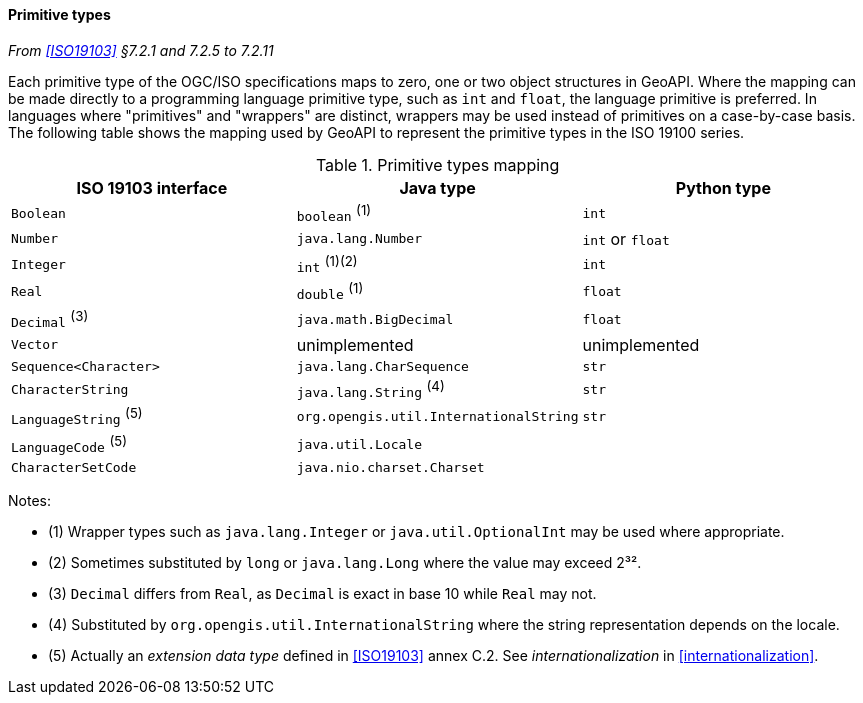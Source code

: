 [[primitives]]
==== Primitive types
_From <<ISO19103>> §7.2.1 and 7.2.5 to 7.2.11_

Each primitive type of the OGC/ISO specifications maps to zero, one or two object structures in GeoAPI.
Where the mapping can be made directly to a programming language primitive type, such as `int` and `float`,
the language primitive is preferred. In languages where "primitives" and "wrappers" are distinct,
wrappers may be used instead of primitives on a case-by-case basis.
The following table shows the mapping used by GeoAPI to represent the primitive types in the ISO 19100 series.

.Primitive types mapping
[options="header"]
|================================================================================
|ISO 19103 interface    |Java type                              |Python type
|`Boolean`              |`boolean`                        ^(1)^ |`int`
|`Number`               |`java.lang.Number`                     |`int` or `float`
|`Integer`              |`int`                         ^(1)(2)^ |`int`
|`Real`                 |`double`                         ^(1)^ |`float`
|`Decimal` ^(3)^        |`java.math.BigDecimal`                 |`float`
|`Vector`               |unimplemented                          |unimplemented
|`Sequence<Character>`  |`java.lang.CharSequence`               |`str`
|`CharacterString`      |`java.lang.String`               ^(4)^ |`str`
|`LanguageString` ^(5)^ |`org.opengis.util.InternationalString` |`str`
|`LanguageCode`   ^(5)^ |`java.util.Locale`                     |
|`CharacterSetCode`     |`java.nio.charset.Charset`             |
|================================================================================

Notes:

* (1) Wrapper types such as `java​.lang​.Integer` or `java​.util​.Optional­Int` may be used where appropriate.
* (2) Sometimes substituted by `long` or `java​.lang​.Long` where the value may exceed 2³².
* (3) `Decimal` differs from `Real`, as `Decimal` is exact in base 10 while `Real` may not.
* (4) Substituted by `org​.opengis​.util​.International­String` where the string representation depends on the locale.
* (5) Actually an _extension data type_ defined in <<ISO19103>> annex C.2. See _internationalization_ in <<internationalization>>.
